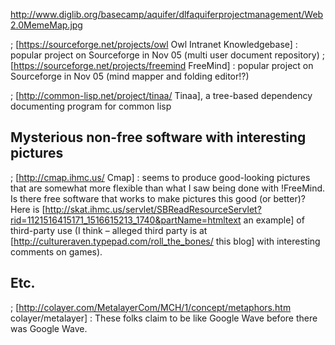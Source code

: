 #+STARTUP: showeverything logdone
#+options: num:nil

http://www.diglib.org/basecamp/aquifer/dlfaquiferprojectmanagement/Web2.0MemeMap.jpg

; [https://sourceforge.net/projects/owl Owl Intranet Knowledgebase] : popular project on Sourceforge in Nov 05 (multi user document repository)
; [https://sourceforge.net/projects/freemind FreeMind] : popular project on Sourceforge in Nov 05 (mind mapper and folding editor!?)

; [http://common-lisp.net/project/tinaa/ Tinaa], a tree-based dependency documenting program for common lisp

** Mysterious non-free software with interesting pictures

; [http://cmap.ihmc.us/ Cmap] : seems to produce good-looking pictures that are somewhat
more flexible than what I saw being done with !FreeMind.  Is there free software that
works to make pictures this good (or better)?  Here is [http://skat.ihmc.us/servlet/SBReadResourceServlet?rid=1121516415171_1516615213_1740&partName=htmltext an example] of third-party use (I think
-- alleged third party is at [http://cultureraven.typepad.com/roll_the_bones/ this blog]
with interesting comments on games).

** Etc.

; [http://colayer.com/MetalayerCom/MCH/1/concept/metaphors.htm colayer/metalayer] : These folks claim to be like Google Wave
before there was Google Wave.
